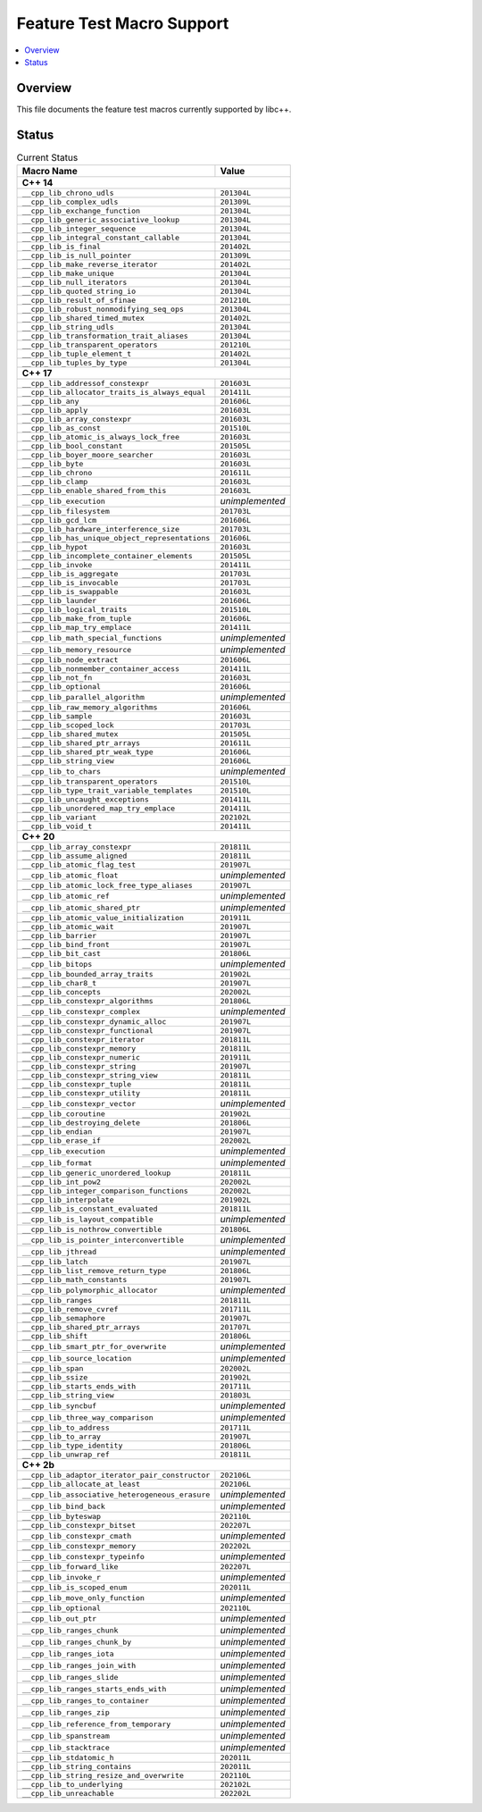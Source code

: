 .. _FeatureTestMacroTable:

==========================
Feature Test Macro Support
==========================

.. contents::
   :local:

Overview
========

This file documents the feature test macros currently supported by libc++.

.. _feature-status:

Status
======

.. table:: Current Status
    :name: feature-status-table
    :widths: auto

    ================================================= =================
    Macro Name                                        Value
    ================================================= =================
    **C++ 14**
    -------------------------------------------------------------------
    ``__cpp_lib_chrono_udls``                         ``201304L``
    ------------------------------------------------- -----------------
    ``__cpp_lib_complex_udls``                        ``201309L``
    ------------------------------------------------- -----------------
    ``__cpp_lib_exchange_function``                   ``201304L``
    ------------------------------------------------- -----------------
    ``__cpp_lib_generic_associative_lookup``          ``201304L``
    ------------------------------------------------- -----------------
    ``__cpp_lib_integer_sequence``                    ``201304L``
    ------------------------------------------------- -----------------
    ``__cpp_lib_integral_constant_callable``          ``201304L``
    ------------------------------------------------- -----------------
    ``__cpp_lib_is_final``                            ``201402L``
    ------------------------------------------------- -----------------
    ``__cpp_lib_is_null_pointer``                     ``201309L``
    ------------------------------------------------- -----------------
    ``__cpp_lib_make_reverse_iterator``               ``201402L``
    ------------------------------------------------- -----------------
    ``__cpp_lib_make_unique``                         ``201304L``
    ------------------------------------------------- -----------------
    ``__cpp_lib_null_iterators``                      ``201304L``
    ------------------------------------------------- -----------------
    ``__cpp_lib_quoted_string_io``                    ``201304L``
    ------------------------------------------------- -----------------
    ``__cpp_lib_result_of_sfinae``                    ``201210L``
    ------------------------------------------------- -----------------
    ``__cpp_lib_robust_nonmodifying_seq_ops``         ``201304L``
    ------------------------------------------------- -----------------
    ``__cpp_lib_shared_timed_mutex``                  ``201402L``
    ------------------------------------------------- -----------------
    ``__cpp_lib_string_udls``                         ``201304L``
    ------------------------------------------------- -----------------
    ``__cpp_lib_transformation_trait_aliases``        ``201304L``
    ------------------------------------------------- -----------------
    ``__cpp_lib_transparent_operators``               ``201210L``
    ------------------------------------------------- -----------------
    ``__cpp_lib_tuple_element_t``                     ``201402L``
    ------------------------------------------------- -----------------
    ``__cpp_lib_tuples_by_type``                      ``201304L``
    ------------------------------------------------- -----------------
    **C++ 17**
    -------------------------------------------------------------------
    ``__cpp_lib_addressof_constexpr``                 ``201603L``
    ------------------------------------------------- -----------------
    ``__cpp_lib_allocator_traits_is_always_equal``    ``201411L``
    ------------------------------------------------- -----------------
    ``__cpp_lib_any``                                 ``201606L``
    ------------------------------------------------- -----------------
    ``__cpp_lib_apply``                               ``201603L``
    ------------------------------------------------- -----------------
    ``__cpp_lib_array_constexpr``                     ``201603L``
    ------------------------------------------------- -----------------
    ``__cpp_lib_as_const``                            ``201510L``
    ------------------------------------------------- -----------------
    ``__cpp_lib_atomic_is_always_lock_free``          ``201603L``
    ------------------------------------------------- -----------------
    ``__cpp_lib_bool_constant``                       ``201505L``
    ------------------------------------------------- -----------------
    ``__cpp_lib_boyer_moore_searcher``                ``201603L``
    ------------------------------------------------- -----------------
    ``__cpp_lib_byte``                                ``201603L``
    ------------------------------------------------- -----------------
    ``__cpp_lib_chrono``                              ``201611L``
    ------------------------------------------------- -----------------
    ``__cpp_lib_clamp``                               ``201603L``
    ------------------------------------------------- -----------------
    ``__cpp_lib_enable_shared_from_this``             ``201603L``
    ------------------------------------------------- -----------------
    ``__cpp_lib_execution``                           *unimplemented*
    ------------------------------------------------- -----------------
    ``__cpp_lib_filesystem``                          ``201703L``
    ------------------------------------------------- -----------------
    ``__cpp_lib_gcd_lcm``                             ``201606L``
    ------------------------------------------------- -----------------
    ``__cpp_lib_hardware_interference_size``          ``201703L``
    ------------------------------------------------- -----------------
    ``__cpp_lib_has_unique_object_representations``   ``201606L``
    ------------------------------------------------- -----------------
    ``__cpp_lib_hypot``                               ``201603L``
    ------------------------------------------------- -----------------
    ``__cpp_lib_incomplete_container_elements``       ``201505L``
    ------------------------------------------------- -----------------
    ``__cpp_lib_invoke``                              ``201411L``
    ------------------------------------------------- -----------------
    ``__cpp_lib_is_aggregate``                        ``201703L``
    ------------------------------------------------- -----------------
    ``__cpp_lib_is_invocable``                        ``201703L``
    ------------------------------------------------- -----------------
    ``__cpp_lib_is_swappable``                        ``201603L``
    ------------------------------------------------- -----------------
    ``__cpp_lib_launder``                             ``201606L``
    ------------------------------------------------- -----------------
    ``__cpp_lib_logical_traits``                      ``201510L``
    ------------------------------------------------- -----------------
    ``__cpp_lib_make_from_tuple``                     ``201606L``
    ------------------------------------------------- -----------------
    ``__cpp_lib_map_try_emplace``                     ``201411L``
    ------------------------------------------------- -----------------
    ``__cpp_lib_math_special_functions``              *unimplemented*
    ------------------------------------------------- -----------------
    ``__cpp_lib_memory_resource``                     *unimplemented*
    ------------------------------------------------- -----------------
    ``__cpp_lib_node_extract``                        ``201606L``
    ------------------------------------------------- -----------------
    ``__cpp_lib_nonmember_container_access``          ``201411L``
    ------------------------------------------------- -----------------
    ``__cpp_lib_not_fn``                              ``201603L``
    ------------------------------------------------- -----------------
    ``__cpp_lib_optional``                            ``201606L``
    ------------------------------------------------- -----------------
    ``__cpp_lib_parallel_algorithm``                  *unimplemented*
    ------------------------------------------------- -----------------
    ``__cpp_lib_raw_memory_algorithms``               ``201606L``
    ------------------------------------------------- -----------------
    ``__cpp_lib_sample``                              ``201603L``
    ------------------------------------------------- -----------------
    ``__cpp_lib_scoped_lock``                         ``201703L``
    ------------------------------------------------- -----------------
    ``__cpp_lib_shared_mutex``                        ``201505L``
    ------------------------------------------------- -----------------
    ``__cpp_lib_shared_ptr_arrays``                   ``201611L``
    ------------------------------------------------- -----------------
    ``__cpp_lib_shared_ptr_weak_type``                ``201606L``
    ------------------------------------------------- -----------------
    ``__cpp_lib_string_view``                         ``201606L``
    ------------------------------------------------- -----------------
    ``__cpp_lib_to_chars``                            *unimplemented*
    ------------------------------------------------- -----------------
    ``__cpp_lib_transparent_operators``               ``201510L``
    ------------------------------------------------- -----------------
    ``__cpp_lib_type_trait_variable_templates``       ``201510L``
    ------------------------------------------------- -----------------
    ``__cpp_lib_uncaught_exceptions``                 ``201411L``
    ------------------------------------------------- -----------------
    ``__cpp_lib_unordered_map_try_emplace``           ``201411L``
    ------------------------------------------------- -----------------
    ``__cpp_lib_variant``                             ``202102L``
    ------------------------------------------------- -----------------
    ``__cpp_lib_void_t``                              ``201411L``
    ------------------------------------------------- -----------------
    **C++ 20**
    -------------------------------------------------------------------
    ``__cpp_lib_array_constexpr``                     ``201811L``
    ------------------------------------------------- -----------------
    ``__cpp_lib_assume_aligned``                      ``201811L``
    ------------------------------------------------- -----------------
    ``__cpp_lib_atomic_flag_test``                    ``201907L``
    ------------------------------------------------- -----------------
    ``__cpp_lib_atomic_float``                        *unimplemented*
    ------------------------------------------------- -----------------
    ``__cpp_lib_atomic_lock_free_type_aliases``       ``201907L``
    ------------------------------------------------- -----------------
    ``__cpp_lib_atomic_ref``                          *unimplemented*
    ------------------------------------------------- -----------------
    ``__cpp_lib_atomic_shared_ptr``                   *unimplemented*
    ------------------------------------------------- -----------------
    ``__cpp_lib_atomic_value_initialization``         ``201911L``
    ------------------------------------------------- -----------------
    ``__cpp_lib_atomic_wait``                         ``201907L``
    ------------------------------------------------- -----------------
    ``__cpp_lib_barrier``                             ``201907L``
    ------------------------------------------------- -----------------
    ``__cpp_lib_bind_front``                          ``201907L``
    ------------------------------------------------- -----------------
    ``__cpp_lib_bit_cast``                            ``201806L``
    ------------------------------------------------- -----------------
    ``__cpp_lib_bitops``                              *unimplemented*
    ------------------------------------------------- -----------------
    ``__cpp_lib_bounded_array_traits``                ``201902L``
    ------------------------------------------------- -----------------
    ``__cpp_lib_char8_t``                             ``201907L``
    ------------------------------------------------- -----------------
    ``__cpp_lib_concepts``                            ``202002L``
    ------------------------------------------------- -----------------
    ``__cpp_lib_constexpr_algorithms``                ``201806L``
    ------------------------------------------------- -----------------
    ``__cpp_lib_constexpr_complex``                   *unimplemented*
    ------------------------------------------------- -----------------
    ``__cpp_lib_constexpr_dynamic_alloc``             ``201907L``
    ------------------------------------------------- -----------------
    ``__cpp_lib_constexpr_functional``                ``201907L``
    ------------------------------------------------- -----------------
    ``__cpp_lib_constexpr_iterator``                  ``201811L``
    ------------------------------------------------- -----------------
    ``__cpp_lib_constexpr_memory``                    ``201811L``
    ------------------------------------------------- -----------------
    ``__cpp_lib_constexpr_numeric``                   ``201911L``
    ------------------------------------------------- -----------------
    ``__cpp_lib_constexpr_string``                    ``201907L``
    ------------------------------------------------- -----------------
    ``__cpp_lib_constexpr_string_view``               ``201811L``
    ------------------------------------------------- -----------------
    ``__cpp_lib_constexpr_tuple``                     ``201811L``
    ------------------------------------------------- -----------------
    ``__cpp_lib_constexpr_utility``                   ``201811L``
    ------------------------------------------------- -----------------
    ``__cpp_lib_constexpr_vector``                    *unimplemented*
    ------------------------------------------------- -----------------
    ``__cpp_lib_coroutine``                           ``201902L``
    ------------------------------------------------- -----------------
    ``__cpp_lib_destroying_delete``                   ``201806L``
    ------------------------------------------------- -----------------
    ``__cpp_lib_endian``                              ``201907L``
    ------------------------------------------------- -----------------
    ``__cpp_lib_erase_if``                            ``202002L``
    ------------------------------------------------- -----------------
    ``__cpp_lib_execution``                           *unimplemented*
    ------------------------------------------------- -----------------
    ``__cpp_lib_format``                              *unimplemented*
    ------------------------------------------------- -----------------
    ``__cpp_lib_generic_unordered_lookup``            ``201811L``
    ------------------------------------------------- -----------------
    ``__cpp_lib_int_pow2``                            ``202002L``
    ------------------------------------------------- -----------------
    ``__cpp_lib_integer_comparison_functions``        ``202002L``
    ------------------------------------------------- -----------------
    ``__cpp_lib_interpolate``                         ``201902L``
    ------------------------------------------------- -----------------
    ``__cpp_lib_is_constant_evaluated``               ``201811L``
    ------------------------------------------------- -----------------
    ``__cpp_lib_is_layout_compatible``                *unimplemented*
    ------------------------------------------------- -----------------
    ``__cpp_lib_is_nothrow_convertible``              ``201806L``
    ------------------------------------------------- -----------------
    ``__cpp_lib_is_pointer_interconvertible``         *unimplemented*
    ------------------------------------------------- -----------------
    ``__cpp_lib_jthread``                             *unimplemented*
    ------------------------------------------------- -----------------
    ``__cpp_lib_latch``                               ``201907L``
    ------------------------------------------------- -----------------
    ``__cpp_lib_list_remove_return_type``             ``201806L``
    ------------------------------------------------- -----------------
    ``__cpp_lib_math_constants``                      ``201907L``
    ------------------------------------------------- -----------------
    ``__cpp_lib_polymorphic_allocator``               *unimplemented*
    ------------------------------------------------- -----------------
    ``__cpp_lib_ranges``                              ``201811L``
    ------------------------------------------------- -----------------
    ``__cpp_lib_remove_cvref``                        ``201711L``
    ------------------------------------------------- -----------------
    ``__cpp_lib_semaphore``                           ``201907L``
    ------------------------------------------------- -----------------
    ``__cpp_lib_shared_ptr_arrays``                   ``201707L``
    ------------------------------------------------- -----------------
    ``__cpp_lib_shift``                               ``201806L``
    ------------------------------------------------- -----------------
    ``__cpp_lib_smart_ptr_for_overwrite``             *unimplemented*
    ------------------------------------------------- -----------------
    ``__cpp_lib_source_location``                     *unimplemented*
    ------------------------------------------------- -----------------
    ``__cpp_lib_span``                                ``202002L``
    ------------------------------------------------- -----------------
    ``__cpp_lib_ssize``                               ``201902L``
    ------------------------------------------------- -----------------
    ``__cpp_lib_starts_ends_with``                    ``201711L``
    ------------------------------------------------- -----------------
    ``__cpp_lib_string_view``                         ``201803L``
    ------------------------------------------------- -----------------
    ``__cpp_lib_syncbuf``                             *unimplemented*
    ------------------------------------------------- -----------------
    ``__cpp_lib_three_way_comparison``                *unimplemented*
    ------------------------------------------------- -----------------
    ``__cpp_lib_to_address``                          ``201711L``
    ------------------------------------------------- -----------------
    ``__cpp_lib_to_array``                            ``201907L``
    ------------------------------------------------- -----------------
    ``__cpp_lib_type_identity``                       ``201806L``
    ------------------------------------------------- -----------------
    ``__cpp_lib_unwrap_ref``                          ``201811L``
    ------------------------------------------------- -----------------
    **C++ 2b**
    -------------------------------------------------------------------
    ``__cpp_lib_adaptor_iterator_pair_constructor``   ``202106L``
    ------------------------------------------------- -----------------
    ``__cpp_lib_allocate_at_least``                   ``202106L``
    ------------------------------------------------- -----------------
    ``__cpp_lib_associative_heterogeneous_erasure``   *unimplemented*
    ------------------------------------------------- -----------------
    ``__cpp_lib_bind_back``                           *unimplemented*
    ------------------------------------------------- -----------------
    ``__cpp_lib_byteswap``                            ``202110L``
    ------------------------------------------------- -----------------
    ``__cpp_lib_constexpr_bitset``                    ``202207L``
    ------------------------------------------------- -----------------
    ``__cpp_lib_constexpr_cmath``                     *unimplemented*
    ------------------------------------------------- -----------------
    ``__cpp_lib_constexpr_memory``                    ``202202L``
    ------------------------------------------------- -----------------
    ``__cpp_lib_constexpr_typeinfo``                  *unimplemented*
    ------------------------------------------------- -----------------
    ``__cpp_lib_forward_like``                        ``202207L``
    ------------------------------------------------- -----------------
    ``__cpp_lib_invoke_r``                            *unimplemented*
    ------------------------------------------------- -----------------
    ``__cpp_lib_is_scoped_enum``                      ``202011L``
    ------------------------------------------------- -----------------
    ``__cpp_lib_move_only_function``                  *unimplemented*
    ------------------------------------------------- -----------------
    ``__cpp_lib_optional``                            ``202110L``
    ------------------------------------------------- -----------------
    ``__cpp_lib_out_ptr``                             *unimplemented*
    ------------------------------------------------- -----------------
    ``__cpp_lib_ranges_chunk``                        *unimplemented*
    ------------------------------------------------- -----------------
    ``__cpp_lib_ranges_chunk_by``                     *unimplemented*
    ------------------------------------------------- -----------------
    ``__cpp_lib_ranges_iota``                         *unimplemented*
    ------------------------------------------------- -----------------
    ``__cpp_lib_ranges_join_with``                    *unimplemented*
    ------------------------------------------------- -----------------
    ``__cpp_lib_ranges_slide``                        *unimplemented*
    ------------------------------------------------- -----------------
    ``__cpp_lib_ranges_starts_ends_with``             *unimplemented*
    ------------------------------------------------- -----------------
    ``__cpp_lib_ranges_to_container``                 *unimplemented*
    ------------------------------------------------- -----------------
    ``__cpp_lib_ranges_zip``                          *unimplemented*
    ------------------------------------------------- -----------------
    ``__cpp_lib_reference_from_temporary``            *unimplemented*
    ------------------------------------------------- -----------------
    ``__cpp_lib_spanstream``                          *unimplemented*
    ------------------------------------------------- -----------------
    ``__cpp_lib_stacktrace``                          *unimplemented*
    ------------------------------------------------- -----------------
    ``__cpp_lib_stdatomic_h``                         ``202011L``
    ------------------------------------------------- -----------------
    ``__cpp_lib_string_contains``                     ``202011L``
    ------------------------------------------------- -----------------
    ``__cpp_lib_string_resize_and_overwrite``         ``202110L``
    ------------------------------------------------- -----------------
    ``__cpp_lib_to_underlying``                       ``202102L``
    ------------------------------------------------- -----------------
    ``__cpp_lib_unreachable``                         ``202202L``
    ================================================= =================

